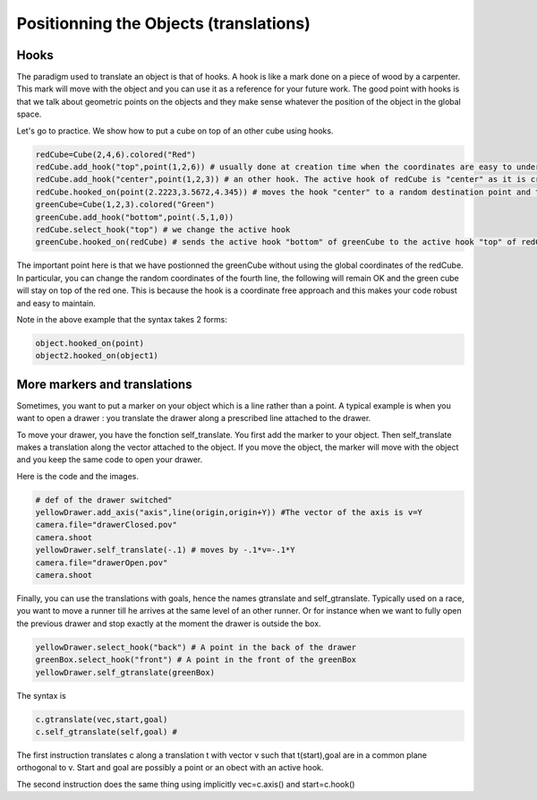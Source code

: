 ****************************************
Positionning the Objects (translations)
****************************************

Hooks
--------

The paradigm used to translate an object is that of hooks.
A hook is like a mark done on a piece of wood by a carpenter. This
mark will move with the object and you can use it as a reference for
your future work.  The good point with hooks is that 
we talk about geometric points on the objects and they make sense
whatever the position of the object in the global space. 

Let's go to practice. We show how
to put a cube on top of an other cube using hooks. 

.. code-block:: python

   redCube=Cube(2,4,6).colored("Red")
   redCube.add_hook("top",point(1,2,6)) # usually done at creation time when the coordinates are easy to understand
   redCube.add_hook("center",point(1,2,3)) # an other hook. The active hook of redCube is "center" as it is created. The previous hook "top" is still known but not selected. 
   redCube.hooked_on(point(2.2223,3.5672,4.345)) # moves the hook "center" to a random destination point and the cube follows
   greenCube=Cube(1,2,3).colored("Green") 
   greenCube.add_hook("bottom",point(.5,1,0))
   redCube.select_hook("top") # we change the active hook
   greenCube.hooked_on(redCube) # sends the active hook "bottom" of greenCube to the active hook "top" of redCube

   
The important point here is that we have postionned the greenCube
without using the global coordinates of the redCube. In particular,
you can change the random coordinates of the fourth line,
the following will remain OK  and the green cube will stay on top of the red one. This is
because the hook is a coordinate free approach and this makes your
code robust and easy to maintain. 

Note in the above example that the syntax takes 2 forms:

.. code-block:: python

   object.hooked_on(point)
   object2.hooked_on(object1)

.. image:: ./docPictures/positionWithHooks.png

More markers and translations
--------------------------------

Sometimes, you want to put a marker on your object which is a line
rather than a point. A typical example is when you want to open a
drawer : you translate the drawer along a prescribed line attached to
the drawer.

To move your drawer, you have the fonction self_translate. You
first add the marker to your object. Then self_translate makes a translation
along the vector attached to the object. If you move the object, the
marker will move with the object and you keep the same code to open
your drawer. 

Here is the code and the
images. 

.. code-block:: python
		
    # def of the drawer switched"
    yellowDrawer.add_axis("axis",line(origin,origin+Y)) #The vector of the axis is v=Y
    camera.file="drawerClosed.pov"
    camera.shoot
    yellowDrawer.self_translate(-.1) # moves by -.1*v=-.1*Y
    camera.file="drawerOpen.pov"
    camera.shoot

.. image:: ./docPictures/drawerClosed.png

.. image:: ./docPictures/drawerOpen.png




Finally, you can use the translations with goals, hence the names
gtranslate and self_gtranslate. Typically used on a race, you want to
move a runner till he arrives at the same level of an other runner. 
Or for instance when we want to fully open the previous drawer and
stop exactly at the moment the drawer is outside the box.

.. code-block:: python
		
    yellowDrawer.select_hook("back") # A point in the back of the drawer
    greenBox.select_hook("front") # A point in the front of the greenBox
    yellowDrawer.self_gtranslate(greenBox)

.. image:: ./docPictures/drawerFullOpen.png

The syntax is
	   
.. code-block:: python

   c.gtranslate(vec,start,goal) 
   c.self_gtranslate(self,goal) #    

The first instruction translates c along a translation t   with vector
v such that  t(start),goal are in a common plane   orthogonal
to v. Start and  goal are  possibly a point or an obect with an active hook.

The second instruction does the same thing using implicitly vec=c.axis() and start=c.hook()
